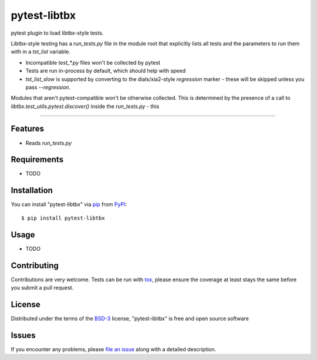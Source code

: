 =============
pytest-libtbx
=============

.. image:: https://img.shields.io/pypi/v/pytest-libtbx.svg
    :target: https://pypi.org/project/pytest-libtbx
    :alt: PyPI version

.. image:: https://img.shields.io/pypi/pyversions/pytest-libtbx.svg
    :target: https://pypi.org/project/pytest-libtbx
    :alt: Python versions

.. image:: https://travis-ci.org/ndevenish/pytest-libtbx.svg?branch=master
    :target: https://travis-ci.org/ndevenish/pytest-libtbx
    :alt: See Build Status on Travis CI

.. image:: https://ci.appveyor.com/api/projects/status/github/ndevenish/pytest-libtbx?branch=master
    :target: https://ci.appveyor.com/project/ndevenish/pytest-libtbx/branch/master
    :alt: See Build Status on AppVeyor

pytest plugin to load libtbx-style tests.

Libtbx-style testing has a `run_tests.py` file in the module root that
explicitly lists all tests and the parameters to run them with in a
`tst_list` variable.

- Incompatible `test_*.py` files won't be collected by pytest
- Tests are run in-process by default, which should help with speed
- `tst_list_slow` is supported by converting to the dials/xia2-style
  `regression` marker - these will be skipped unless you pass `--regression`.

Modules that aren't pytest-compatible won't be otherwise collected. This
is determined by the presence of a call to `libtbx.test_utils.pytest.discover()`
inside the `run_tests.py` - this 

----


Features
--------

* Reads `run_tests.py` 


Requirements
------------

* TODO


Installation
------------

You can install "pytest-libtbx" via `pip`_ from `PyPI`_::

    $ pip install pytest-libtbx


Usage
-----

* TODO

Contributing
------------
Contributions are very welcome. Tests can be run with `tox`_, please ensure
the coverage at least stays the same before you submit a pull request.

License
-------

Distributed under the terms of the `BSD-3`_ license, "pytest-libtbx" is free and open source software


Issues
------

If you encounter any problems, please `file an issue`_ along with a detailed description.

.. _`Cookiecutter`: https://github.com/audreyr/cookiecutter
.. _`@hackebrot`: https://github.com/hackebrot
.. _`MIT`: http://opensource.org/licenses/MIT
.. _`BSD-3`: http://opensource.org/licenses/BSD-3-Clause
.. _`GNU GPL v3.0`: http://www.gnu.org/licenses/gpl-3.0.txt
.. _`Apache Software License 2.0`: http://www.apache.org/licenses/LICENSE-2.0
.. _`cookiecutter-pytest-plugin`: https://github.com/pytest-dev/cookiecutter-pytest-plugin
.. _`file an issue`: https://github.com/ndevenish/pytest-libtbx/issues
.. _`pytest`: https://github.com/pytest-dev/pytest
.. _`tox`: https://tox.readthedocs.io/en/latest/
.. _`pip`: https://pypi.org/project/pip/
.. _`PyPI`: https://pypi.org/project
